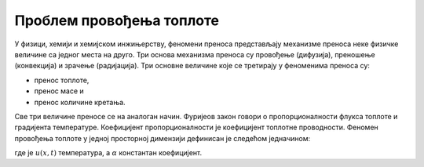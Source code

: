 .. _toplota_uvod:

Проблем провођења топлоте
---------------------------------------------

У физици, хемији и хемијском инжињерству, феномени преноса представљају механизме преноса неке физичке величине са једног места на друго. Три основа механизма преноса су провођење (дифузија), преношење (конвекција) и зрачење (радијација). Три основне величине које се третирају у феноменима преноса су:

* пренос топлоте,
* пренос масе и
* пренос количине кретања.

Све три величине преносе се на аналоган начин. Фуријеов закон говори о пропорционалности флукса топлоте и градијента температуре. Коефицијент пропорционалности је коефицијент топлотне проводности. Феномен провођења топлоте у једној просторној димензији дефинисан је следећом једначином:

.. math::
    :label: eq:toplota1

    \frac{\partial u}{\partial t} = \alpha \frac{\partial^2 u}{\partial t^2}, \qquad 0<x<L, \, t \ge 0

где је :math:`u(x,t)` температура, а :math:`\alpha` константан коефицијент. 
